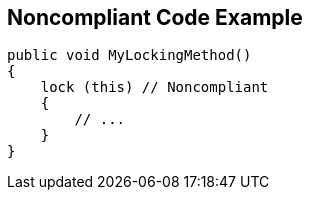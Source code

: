 == Noncompliant Code Example

[source,text]
----
public void MyLockingMethod()
{
    lock (this) // Noncompliant
    {
        // ...
    }
}
----

